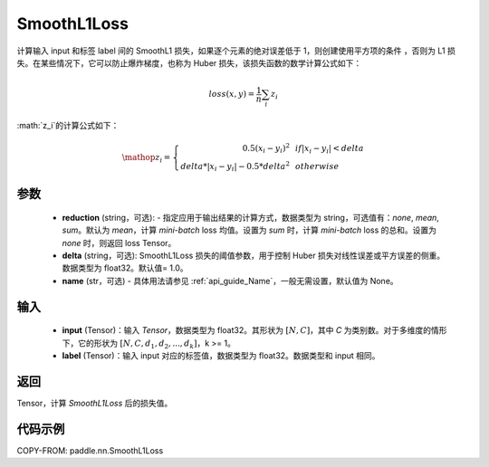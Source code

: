 .. _cn_api_paddle_nn_SmoothL1Loss:

SmoothL1Loss
-------------------------------

.. py:class:: paddle.nn.SmoothL1Loss(reduction='mean', delta=1.0, name=None)

计算输入 input 和标签 label 间的 SmoothL1 损失，如果逐个元素的绝对误差低于 1，则创建使用平方项的条件
，否则为 L1 损失。在某些情况下，它可以防止爆炸梯度，也称为 Huber 损失，该损失函数的数学计算公式如下：

    .. math::
         loss(x,y) = \frac{1}{n}\sum_{i}z_i

:math:`z_i`的计算公式如下：

    .. math::

        \mathop{z_i} = \left\{\begin{array}{rcl}
        0.5(x_i - y_i)^2 & & {if |x_i - y_i| < delta} \\
        delta * |x_i - y_i| - 0.5 * delta^2 & & {otherwise}
        \end{array} \right.

参数
::::::::::
    - **reduction** (string，可选): - 指定应用于输出结果的计算方式，数据类型为 string，可选值有：`none`, `mean`, `sum`。默认为 `mean`，计算 `mini-batch` loss 均值。设置为 `sum` 时，计算 `mini-batch` loss 的总和。设置为 `none` 时，则返回 loss Tensor。
    - **delta** (string，可选): SmoothL1Loss 损失的阈值参数，用于控制 Huber 损失对线性误差或平方误差的侧重。数据类型为 float32。默认值= 1.0。
    - **name** (str，可选) - 具体用法请参见 :ref:`api_guide_Name`，一般无需设置，默认值为 None。

输入
::::::::::
    - **input** (Tensor)：输入 `Tensor`，数据类型为 float32。其形状为 :math:`[N, C]`，其中 `C` 为类别数。对于多维度的情形下，它的形状为 :math:`[N, C, d_1, d_2, ..., d_k]`，k >= 1。
    - **label** (Tensor)：输入 input 对应的标签值，数据类型为 float32。数据类型和 input 相同。



返回
:::::::::
Tensor，计算 `SmoothL1Loss` 后的损失值。


代码示例
:::::::::

COPY-FROM: paddle.nn.SmoothL1Loss

